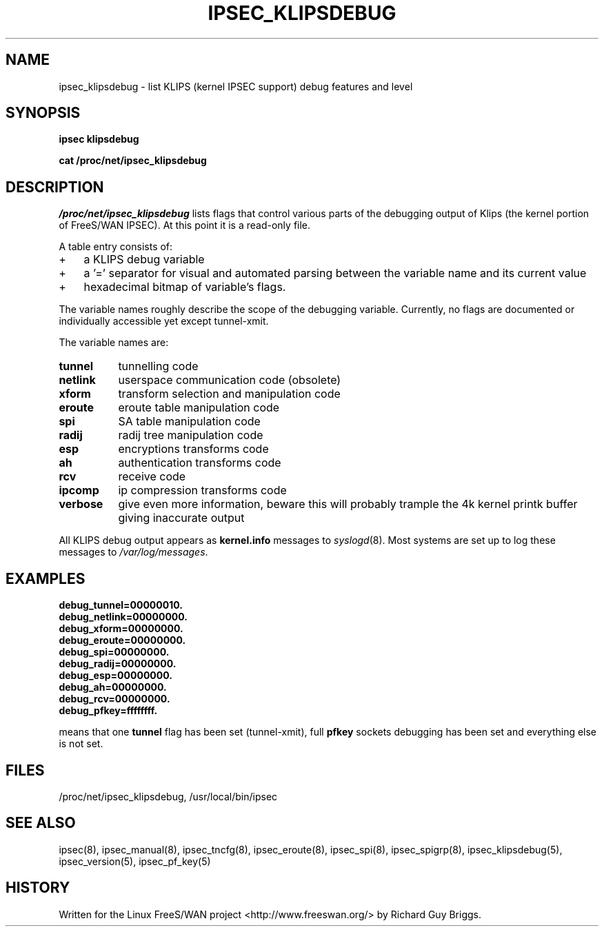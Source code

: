 .TH IPSEC_KLIPSDEBUG 5 "26 Jun 2000"
.\"
.\" RCSID $Id: klipsdebug.5,v 1.2 2006-07-18 06:38:28 andy Exp $
.\"
.SH NAME
ipsec_klipsdebug \- list KLIPS (kernel IPSEC support) debug features and level
.SH SYNOPSIS
.B ipsec
.B klipsdebug
.PP
.B cat
.B /proc/net/ipsec_klipsdebug
.SH DESCRIPTION
.I /proc/net/ipsec_klipsdebug
lists flags that control various parts of the debugging output of Klips
(the kernel portion of FreeS/WAN IPSEC).
At this point it is a read-only file.
.PP
A table entry consists of:
.IP + 3
a KLIPS debug variable
.IP +
a '=' separator for visual and automated parsing between the variable
name and its current value
.IP +
hexadecimal bitmap of variable's flags.
.PP
The variable names roughly describe the scope of the debugging variable.
Currently, no flags are documented or individually accessible yet except
tunnel-xmit.
.ne 5
.PP
The variable names are:
.TP 8
.B tunnel
tunnelling code
.TP
.B netlink
userspace communication code (obsolete)
.TP
.B xform
transform selection and manipulation code
.TP
.B eroute
eroute table manipulation code
.TP
.B spi
SA table manipulation code
.TP
.B radij
radij tree manipulation code
.TP
.B esp
encryptions transforms code
.TP
.B ah
authentication transforms code
.TP
.B rcv
receive code
.TP
.B ipcomp
ip compression transforms code
.TP
.B verbose
give even more information, beware this will probably trample the 4k kernel printk buffer giving inaccurate output
.PP
All KLIPS debug output appears as
.B kernel.info
messages to
.IR syslogd (8).
Most systems are set up
to log these messages to
.IR /var/log/messages .
.PP
.SH EXAMPLES
.LP
.B debug_tunnel=00000010.
.br
.B debug_netlink=00000000.
.br
.B debug_xform=00000000.
.br
.B debug_eroute=00000000.
.br
.B debug_spi=00000000.
.br
.B debug_radij=00000000.
.br
.B debug_esp=00000000.
.br
.B debug_ah=00000000.
.br
.B debug_rcv=00000000.
.br
.B debug_pfkey=ffffffff.
.LP
means that one
.B tunnel
flag has been set (tunnel-xmit),
full
.B pfkey
sockets debugging has been set and everything else is not set.
.LP
.SH FILES
/proc/net/ipsec_klipsdebug, /usr/local/bin/ipsec
.SH "SEE ALSO"
ipsec(8), ipsec_manual(8), ipsec_tncfg(8), ipsec_eroute(8),
ipsec_spi(8), ipsec_spigrp(8), ipsec_klipsdebug(5), ipsec_version(5),
ipsec_pf_key(5)
.SH HISTORY
Written for the Linux FreeS/WAN project
<http://www.freeswan.org/>
by Richard Guy Briggs.
.\"
.\" $Log: klipsdebug.5,v $
.\" Revision 1.2  2006-07-18 06:38:28  andy
.\" *** empty log message ***
.\"
.\" Revision 1.1.1.1  2006/07/11 09:28:06  andy
.\" W90N745 BSP
.\"
.\"
.\" Revision 1.4  2000/10/10 20:10:19  rgb
.\" Added support for debug_ipcomp and debug_verbose to klipsdebug.
.\"
.\" Revision 1.3  2000/06/30 18:21:55  rgb
.\" Update SEE ALSO sections to include ipsec_version(5) and ipsec_pf_key(5)
.\" and correct FILES sections to no longer refer to /dev/ipsec which has
.\" been removed since PF_KEY does not use it.
.\"
.\" Revision 1.2  2000/06/28 12:44:12  henry
.\" format touchup
.\"
.\" Revision 1.1  2000/06/28 05:43:00  rgb
.\" Added manpages for all 5 klips utils.
.\"
.\"
.\"
